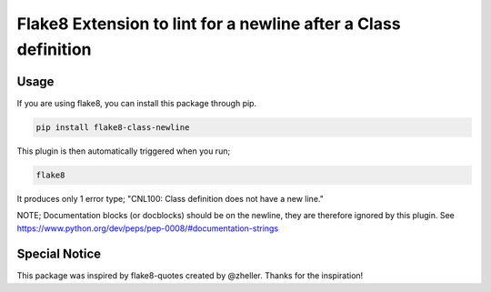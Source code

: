 Flake8 Extension to lint for a newline after a Class definition
===========================================

.. image:: https://travis-ci.org/AlexvEck/flake8-class-newline.svg?branch=master
    :target: https://travis-ci.org/AlexvEck/flake8-class-newline
   :alt: Build Status

Usage
-----

If you are using flake8, you can install this package through pip.

.. code:: shell

    pip install flake8-class-newline

This plugin is then automatically triggered when you run;

.. code:: shell

    flake8

It produces only 1 error type; "CNL100: Class definition does not have a new line."

NOTE; Documentation blocks (or docblocks) should be on the newline, they are therefore ignored by this plugin. See https://www.python.org/dev/peps/pep-0008/#documentation-strings


Special Notice
-----

This package was inspired by flake8-quotes created by @zheller.
Thanks for the inspiration!